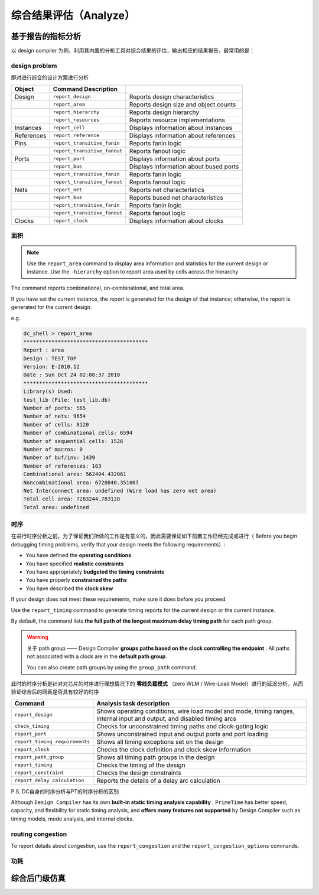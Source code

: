 综合结果评估（Analyze）
==========================

基于报告的指标分析
----------------------

以 design compiler 为例，利用其内置的分析工具对综合结果的评估，输出相应的结果报告，最常用的是：

design problem
^^^^^^^^^^^^^^^^^^^^

即对进行综合的设计方案进行分析

+------------+------------------------------+----------------------------------------+
|   Object   |     Command Description      |                                        |
+============+==============================+========================================+
| Design     | ``report_design``            | Reports design characteristics         |
+------------+------------------------------+----------------------------------------+
|            | ``report_area``              | Reports design size and object counts  |
+------------+------------------------------+----------------------------------------+
|            | ``report_hierarchy``         | Reports design hierarchy               |
+------------+------------------------------+----------------------------------------+
|            | ``report_resources``         | Reports resource implementations       |
+------------+------------------------------+----------------------------------------+
| Instances  | ``report_cell``              | Displays information about instances   |
+------------+------------------------------+----------------------------------------+
| References | ``report_reference``         | Displays information about references  |
+------------+------------------------------+----------------------------------------+
| Pins       | ``report_transitive_fanin``  | Reports fanin logic                    |
+------------+------------------------------+----------------------------------------+
|            | ``report_transitive_fanout`` | Reports fanout logic                   |
+------------+------------------------------+----------------------------------------+
| Ports      | ``report_port``              | Displays information about ports       |
+------------+------------------------------+----------------------------------------+
|            | ``report_bus``               | Displays information about bused ports |
+------------+------------------------------+----------------------------------------+
|            | ``report_transitive_fanin``  | Reports fanin logic                    |
+------------+------------------------------+----------------------------------------+
|            | ``report_transitive_fanout`` | Reports fanout logic                   |
+------------+------------------------------+----------------------------------------+
| Nets       | ``report_net``               | Reports net characteristics            |
+------------+------------------------------+----------------------------------------+
|            | ``report_bus``               | Reports bused net characteristics      |
+------------+------------------------------+----------------------------------------+
|            | ``report_transitive_fanin``  | Reports fanin logic                    |
+------------+------------------------------+----------------------------------------+
|            | ``report_transitive_fanout`` | Reports fanout logic                   |
+------------+------------------------------+----------------------------------------+
| Clocks     | ``report_clock``             | Displays information about clocks      |
+------------+------------------------------+----------------------------------------+

面积
^^^^^^^^^^^^^^^^^

.. note::
    Use the ``report_area`` command to display area information and statistics for the current design or instance. Use the ``-hierarchy`` option to report area used by cells across the hierarchy

The command reports combinational, on-combinational, and total area.

If you have set the current instance, the report is generated for the design of that instance;
otherwise, the report is generated for the current design. 

e.g.

.. code-block:: console

    dc_shell > report_area
    ****************************************
    Report : area
    Design : TEST_TOP
    Version: E-2010.12
    Date : Sun Oct 24 02:08:37 2010
    ****************************************
    Library(s) Used:
    test_lib (File: test_lib.db)
    Number of ports: 565
    Number of nets: 9654
    Number of cells: 8120
    Number of combinational cells: 6594
    Number of sequential cells: 1526
    Number of macros: 0
    Number of buf/inv: 1439
    Number of references: 163
    Combinational area: 562404.432061
    Noncombinational area: 6720840.351067
    Net Interconnect area: undefined (Wire load has zero net area)
    Total cell area: 7283244.783128
    Total area: undefined


时序
^^^^^^^^^^^^^^^^^^

在进行时序分析之前，为了保证我们所做的工作是有意义的，因此需要保证如下前置工作已经完成或进行（ Before you begin debugging timing problems, verify that your design meets the following requirements）:

- You have defined the **operating conditions**
- You have specified **realistic constraints**
- You have appropriately **budgeted the timing constraints**
- You have properly **constrained the paths**
- You have described the **clock skew**

If your design does not meet these requirements, make sure it does before you proceed


Use the ``report_timing`` command to generate timing reports for the current design or the current instance. 

By default, the command lists **the full path of the longest maximum delay timing path** for each path group. 

.. warning::
    关于 path group —— Design Compiler **groups paths based on the clock controlling the endpoint** . All paths not associated with a clock are in the **default path group**.
    
    You can also create path groups by using the ``group_path`` command.

此时的时序分析是针对对芯片的时序进行理想情况下的 **零线负载模式** （zero WLM / Wire-Load Model）进行的延迟分析，从而验证综合后的网表是否具有较好的时序

+--------------------------------+--------------------------------------------------------------------------------------------------------------------------+
|            Command             |                                                Analysis task description                                                 |
+================================+==========================================================================================================================+
| ``report_design``              | Shows operating conditions, wire load model and mode, timing ranges, internal input and output, and disabled timing arcs |
+--------------------------------+--------------------------------------------------------------------------------------------------------------------------+
| ``check_timing``               | Checks for unconstrained timing paths and clock-gating logic                                                             |
+--------------------------------+--------------------------------------------------------------------------------------------------------------------------+
| ``report_port``                | Shows unconstrained input and output ports and port loading                                                              |
+--------------------------------+--------------------------------------------------------------------------------------------------------------------------+
| ``report_timing_requirements`` | Shows all timing exceptions set on the design                                                                            |
+--------------------------------+--------------------------------------------------------------------------------------------------------------------------+
| ``report_clock``               | Checks the clock definition and clock skew information                                                                   |
+--------------------------------+--------------------------------------------------------------------------------------------------------------------------+
| ``report_path_group``          | Shows all timing path groups in the design                                                                               |
+--------------------------------+--------------------------------------------------------------------------------------------------------------------------+
| ``report_timing``              | Checks the timing of the design                                                                                          |
+--------------------------------+--------------------------------------------------------------------------------------------------------------------------+
| ``report_constraint``          | Checks the design constraints                                                                                            |
+--------------------------------+--------------------------------------------------------------------------------------------------------------------------+
| ``report_delay_calculation``   | Reports the details of a delay arc calculation                                                                           |
+--------------------------------+--------------------------------------------------------------------------------------------------------------------------+



P.S.  DC自身的时序分析与PT的时序分析的区别

Although ``Design Compiler`` has its own **built-in static timing analysis capability** , ``PrimeTime`` has better speed, capacity, and flexibility for static timing analysis, and **offers many features not supported** by Design Compiler such as timing models, mode analysis, and internal clocks.

routing congestion
^^^^^^^^^^^^^^^^^^^^^^

To report details about congestion, use the ``report_congestion`` and the ``report_congestion_options`` commands. 

功耗
^^^^^^^^^^^^^^^^^^^^^^^

综合后门级仿真
--------------------------